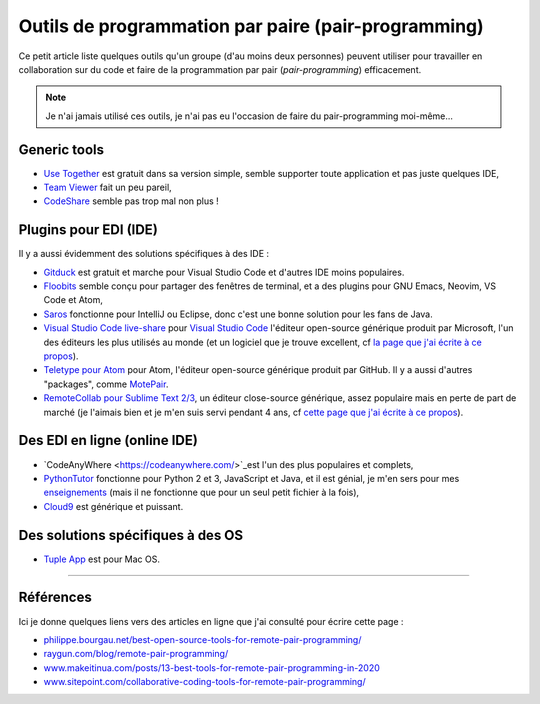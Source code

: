 .. meta::
   :description lang=fr: Outils de programmation par paire (pair-programming)
   :description lang=en: Tools for pair-programming

######################################################
 Outils de programmation par paire (pair-programming)
######################################################

Ce petit article liste quelques outils qu'un groupe (d'au moins deux personnes) peuvent utiliser pour travailler en collaboration sur du code et faire de la programmation par pair (*pair-programming*) efficacement.

.. note:: Je n'ai jamais utilisé ces outils, je n'ai pas eu l'occasion de faire du pair-programming moi-même...

Generic tools
-------------

- `Use Together <https://www.use-together.com/fr/>`_ est gratuit dans sa version simple, semble supporter toute application et pas juste quelques IDE,
- `Team Viewer <https://www.teamviewer.com/en/latest-release/>`_ fait un peu pareil,
- `CodeShare <https://codeshare.io/>`_ semble pas trop mal non plus !


Plugins pour EDI (IDE)
----------------------

Il y a aussi évidemment des solutions spécifiques à des IDE :

- `Gitduck <https://gitduck.com/>`_ est gratuit et marche pour Visual Studio Code et d'autres IDE moins populaires.

- `Floobits <https://floobits.com/>`_ semble conçu pour partager des fenêtres de terminal, et a des plugins pour GNU Emacs, Neovim, VS Code et Atom,

- `Saros <https://www.saros-project.org/>`_ fonctionne pour IntelliJ ou Eclipse, donc c'est une bonne solution pour les fans de Java.

- `Visual Studio Code live-share <https://visualstudio.microsoft.com/services/live-share/>`_ pour `Visual Studio Code <visual-studio.fr.html>`_ l'éditeur open-source générique produit par Microsoft, l'un des éditeurs les plus utilisés au monde (et un logiciel que je trouve excellent, cf `la page que j'ai écrite à ce propos <visual-studio.fr.html>`_).

- `Teletype pour Atom <https://teletype.atom.io/>`_ pour Atom, l'éditeur open-source générique produit par GitHub. Il y a aussi d'autres "packages", comme `MotePair <https://atom.io/packages/motepair>`_.

- `RemoteCollab pour Sublime Text 2/3 <https://packagecontrol.io/packages/RemoteCollab>`_, un éditeur close-source générique, assez populaire mais en perte de part de marché (je l'aimais bien et je m'en suis servi pendant 4 ans, cf `cette page que j'ai écrite à ce propos <sublimetext.fr.html>`_).


Des EDI en ligne (online IDE)
-----------------------------

- `CodeAnyWhere <https://codeanywhere.com/>`_est l'un des plus populaires et complets,
- `PythonTutor <https://pythontutor.com/>`_ fonctionne pour Python 2 et 3, JavaScript et Java, et il est génial, je m'en sers pour mes `enseignements <enseignements.fr.html>`_ (mais il ne fonctionne que pour un seul petit fichier à la fois),
- `Cloud9 <https://aws.amazon.com/cloud9/>`_ est générique et puissant.

Des solutions spécifiques à des OS
----------------------------------

- `Tuple App <https://tuple.app/>`_ est pour Mac OS.


---------------------------------------------------------------------

Références
----------
Ici je donne quelques liens vers des articles en ligne que j'ai consulté pour écrire cette page :

- `philippe.bourgau.net/best-open-source-tools-for-remote-pair-programming/ <https://philippe.bourgau.net/best-open-source-tools-for-remote-pair-programming/>`_
- `raygun.com/blog/remote-pair-programming/ <https://raygun.com/blog/remote-pair-programming/>`_
- `www.makeitinua.com/posts/13-best-tools-for-remote-pair-programming-in-2020 <https://www.makeitinua.com/posts/13-best-tools-for-remote-pair-programming-in-2020>`_
- `www.sitepoint.com/collaborative-coding-tools-for-remote-pair-programming/ <https://www.sitepoint.com/collaborative-coding-tools-for-remote-pair-programming/>`_

.. (c) Lilian Besson, 2011-2020, https://bitbucket.org/lbesson/web-sphinx/
